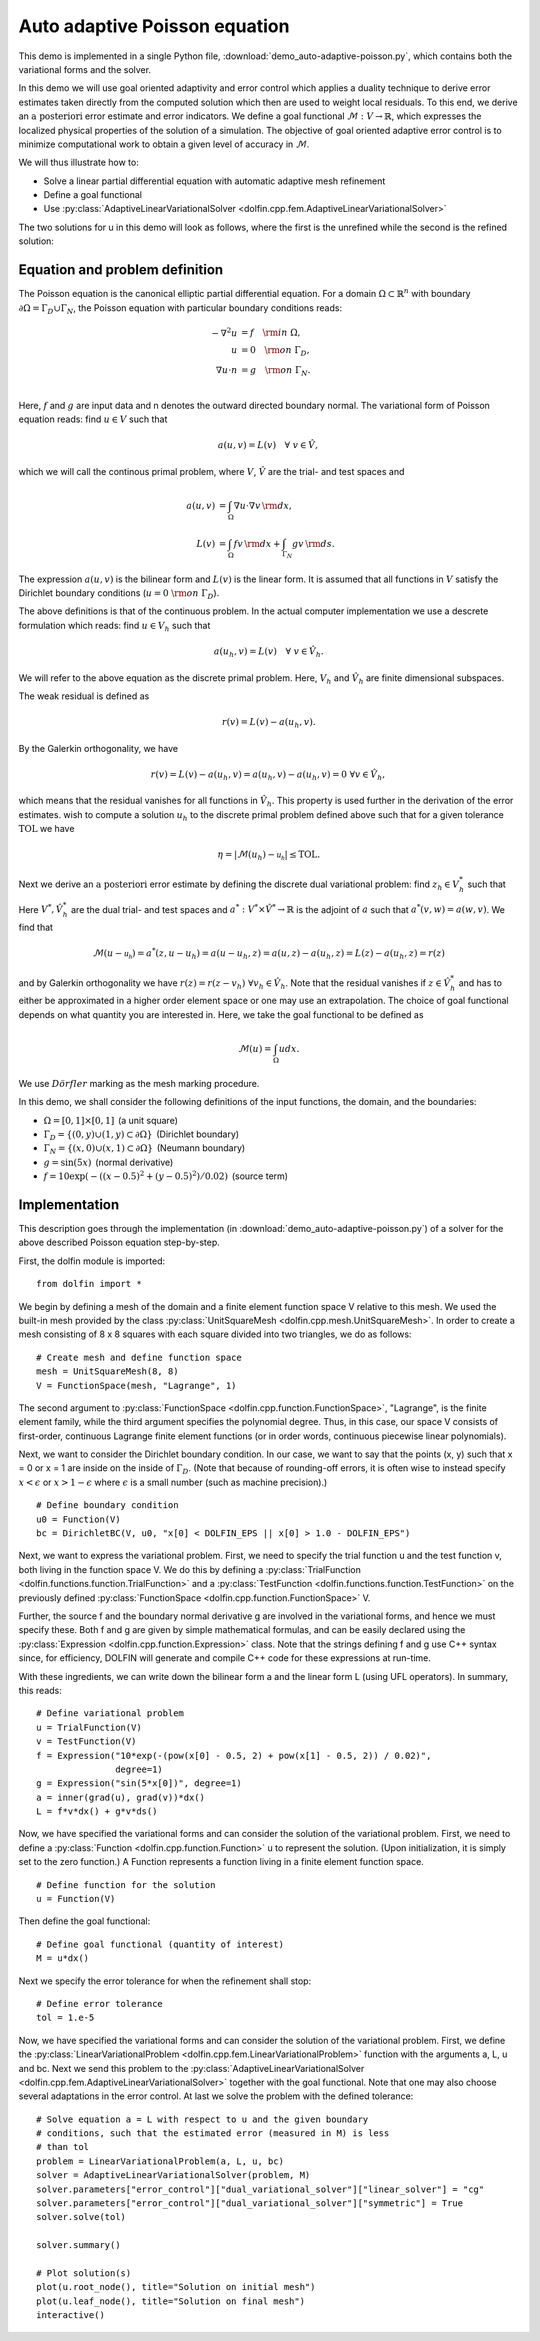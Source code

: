 Auto adaptive Poisson equation
==============================

This demo is implemented in a single Python file,
:download:`demo_auto-adaptive-poisson.py`, which contains both the
variational forms and the solver.

In this demo we will use goal oriented adaptivity and error control
which applies a duality technique to derive error estimates taken
directly from the computed solution which then are used to weight
local residuals. To this end, we derive an :math:`\textit{a
posteriori}` error estimate and error indicators. We define a goal
functional :math:`\mathcal{M} : V \rightarrow \mathbb{R}`, which
expresses the localized physical properties of the solution of a
simulation. The objective of goal oriented adaptive error control is
to minimize computational work to obtain a given level of accuracy in
:math:`\mathcal{M}`.

We will thus illustrate how to:

* Solve a linear partial differential equation with automatic adaptive
  mesh refinement
* Define a goal functional
* Use :py:class:`AdaptiveLinearVariationalSolver
  <dolfin.cpp.fem.AdaptiveLinearVariationalSolver>`

The two solutions for u in this demo will look as follows, where the
first is the unrefined while the second is the refined solution:

.. image:: ../u_unrefined.png
    :scale: 75 %

.. image:: ../u_refined.png
    :scale: 75 %


Equation and problem definition
-------------------------------

The Poisson equation is the canonical elliptic partial differential
equation. For a domain :math:`\Omega \subset \mathbb{R}^n` with
boundary :math:`\partial \Omega = \Gamma_{D} \cup \Gamma_{N}`, the
Poisson equation with particular boundary conditions reads:

.. math::

    - \nabla^{2} u &= f \quad {\rm in} \ \Omega, \\
    u &= 0 \quad {\rm on} \ \Gamma_{D}, \\
    \nabla u \cdot n &= g \quad {\rm on} \ \Gamma_{N}. \\

Here, :math:`f` and :math:`g` are input data and n denotes the outward
directed boundary normal. The variational form of Poisson equation
reads: find :math:`u \in V` such that

.. math::

        a(u, v) = L(v) \quad \forall \ v \in \hat{V},

which we will call the continous primal problem, where :math:`V`,
:math:`\hat{V}` are the trial- and test spaces and

.. math::

    a(u, v) &= \int_{\Omega} \nabla u \cdot \nabla v \, {\rm d} x, \\
    L(v)    &= \int_{\Omega} f v \, {\rm d} x + \int_{\Gamma_{N}} g v \, {\rm d} s.

The expression :math:`a(u, v)` is the bilinear form and :math:`L(v)`
is the linear form. It is assumed that all functions in :math:`V`
satisfy the Dirichlet boundary conditions (:math:`u = 0 \ {\rm on} \
\Gamma_{D}`).

The above definitions is that of the continuous problem. In the actual
computer implementation we use a descrete formulation which reads:
find :math:`u \in V_h` such that

.. math::

    a(u_h, v) = L(v) \quad \forall \ v \in \hat{V}_h.

We will refer to the above equation as the discrete primal
problem. Here, :math:`V_h` and :math:`\hat{V_h}` are finite
dimensional subspaces.

The weak residual is defined as

.. math::

    r(v) = L(v) - a(u_h, v).

By the Galerkin orthogonality, we have

.. math::

    r(v) = L(v) - a(u_h, v) = a(u_h, v) -  a(u_h, v) = 0\,\, \forall v \in \hat{V}_{h},

which means that the residual vanishes for all functions in
:math:`\hat{V}_{h}`. This property is used further in the derivation
of the error estimates. wish to compute a solution :math:`u_h` to the
discrete primal problem defined above such that for a given tolerance
:math:`\mathrm{TOL}` we have

.. math::

    \eta = \left| \mathcal{M}(u_h) - \mathcal{u_h} \right| \leq \mathrm{TOL}.

Next we derive an :math:`\textit{a posteriori}` error estimate by
defining the discrete dual variational problem: find :math:`z_h \in
V_h^*` such that

.. :math::

    a^*(z_h,v) = \mathcal{v}, \quad \forall v \in \hat{V}_h^*.

Here :math:`V^*, \hat{V}_h^*` are the dual trial- and test spaces and
:math:`a^* : V^* \times \hat{V}^* \rightarrow \mathbb{R}` is the
adjoint of :math:`a` such that :math:`a^*(v,w) = a(w,v)`. We find that

.. math::

    \mathcal{M}(u - \mathcal{u_h}) = a^*(z, u - u_h) = a(u - u_h, z) = a(u,z) - a(u_h,z) = L(z) - a(u_h,z) = r(z)

and by Galerkin orthogonality we have :math:`r(z) = r(z - v_h)\,\,
\forall v_h \in \hat{V}_h`. Note that the residual vanishes if
:math:`z \in \hat{V}_h^*` and has to either be approximated in a
higher order element space or one may use an extrapolation. The choice
of goal functional depends on what quantity you are interested in.
Here, we take the goal functional to be defined as

.. math::

    \mathcal{M}(u) = \int_{\Omega}  u dx.


We use :math:`D\ddot{o}rfler` marking as the mesh marking procedure.

In this demo, we shall consider the following definitions of the input
functions, the domain, and the boundaries:

* :math:`\Omega = [0,1] \times [0,1]\,` (a unit square)
* :math:`\Gamma_{D} = \{(0, y) \cup (1, y) \subset \partial \Omega\}\,` (Dirichlet boundary)
* :math:`\Gamma_{N} = \{(x, 0) \cup (x, 1) \subset \partial \Omega\}\,` (Neumann boundary)
* :math:`g = \sin(5x)\,` (normal derivative)
* :math:`f = 10\exp(-((x - 0.5)^2 + (y - 0.5)^2) / 0.02)\,` (source term)



Implementation
--------------

This description goes through the implementation (in
:download:`demo_auto-adaptive-poisson.py`) of a solver for the above
described Poisson equation step-by-step.

First, the dolfin module is imported::

    from dolfin import *

We begin by defining a mesh of the domain and a finite element
function space V relative to this mesh. We used the built-in mesh
provided by the class :py:class:`UnitSquareMesh
<dolfin.cpp.mesh.UnitSquareMesh>`. In order to create a mesh
consisting of 8 x 8 squares with each square divided into two
triangles, we do as follows::

    # Create mesh and define function space
    mesh = UnitSquareMesh(8, 8)
    V = FunctionSpace(mesh, "Lagrange", 1)

The second argument to :py:class:`FunctionSpace
<dolfin.cpp.function.FunctionSpace>`, "Lagrange", is the finite
element family, while the third argument specifies the polynomial
degree. Thus, in this case, our space V consists of first-order,
continuous Lagrange finite element functions (or in order words,
continuous piecewise linear polynomials).

Next, we want to consider the Dirichlet boundary condition. In our
case, we want to say that the points (x, y) such that x = 0 or x = 1
are inside on the inside of :math:`\Gamma_D`. (Note that because of
rounding-off errors, it is often wise to instead specify :math:`x <
\epsilon` or :math:`x > 1 - \epsilon` where :math:`\epsilon` is a
small number (such as machine precision).) ::

    # Define boundary condition
    u0 = Function(V)
    bc = DirichletBC(V, u0, "x[0] < DOLFIN_EPS || x[0] > 1.0 - DOLFIN_EPS")

Next, we want to express the variational problem. First, we need to
specify the trial function u and the test function v, both living in
the function space V. We do this by defining a
:py:class:`TrialFunction <dolfin.functions.function.TrialFunction>`
and a :py:class:`TestFunction
<dolfin.functions.function.TestFunction>` on the previously defined
:py:class:`FunctionSpace <dolfin.cpp.function.FunctionSpace>` V.

Further, the source f and the boundary normal derivative g are
involved in the variational forms, and hence we must specify
these. Both f and g are given by simple mathematical formulas, and can
be easily declared using the :py:class:`Expression
<dolfin.cpp.function.Expression>` class. Note that the strings
defining f and g use C++ syntax since, for efficiency, DOLFIN will
generate and compile C++ code for these expressions at run-time.

With these ingredients, we can write down the bilinear form a and the
linear form L (using UFL operators). In summary, this reads::

    # Define variational problem
    u = TrialFunction(V)
    v = TestFunction(V)
    f = Expression("10*exp(-(pow(x[0] - 0.5, 2) + pow(x[1] - 0.5, 2)) / 0.02)",
                   degree=1)
    g = Expression("sin(5*x[0])", degree=1)
    a = inner(grad(u), grad(v))*dx()
    L = f*v*dx() + g*v*ds()

Now, we have specified the variational forms and can consider the
solution of the variational problem. First, we need to define a
:py:class:`Function <dolfin.cpp.function.Function>` u to represent the
solution. (Upon initialization, it is simply set to the zero
function.) A Function represents a function living in a finite element
function space. ::

    # Define function for the solution
    u = Function(V)

Then define the goal functional::

    # Define goal functional (quantity of interest)
    M = u*dx()

Next we specify the error tolerance for when the refinement shall stop::

    # Define error tolerance
    tol = 1.e-5

Now, we have specified the variational forms and can consider the
solution of the variational problem. First, we define the
:py:class:`LinearVariationalProblem
<dolfin.cpp.fem.LinearVariationalProblem>` function with the arguments
a, L, u and bc. Next we send this problem to the
:py:class:`AdaptiveLinearVariationalSolver
<dolfin.cpp.fem.AdaptiveLinearVariationalSolver>` together with the
goal functional. Note that one may also choose several adaptations in
the error control. At last we solve the problem with the defined
tolerance::

    # Solve equation a = L with respect to u and the given boundary
    # conditions, such that the estimated error (measured in M) is less
    # than tol
    problem = LinearVariationalProblem(a, L, u, bc)
    solver = AdaptiveLinearVariationalSolver(problem, M)
    solver.parameters["error_control"]["dual_variational_solver"]["linear_solver"] = "cg"
    solver.parameters["error_control"]["dual_variational_solver"]["symmetric"] = True
    solver.solve(tol)

    solver.summary()

    # Plot solution(s)
    plot(u.root_node(), title="Solution on initial mesh")
    plot(u.leaf_node(), title="Solution on final mesh")
    interactive()
